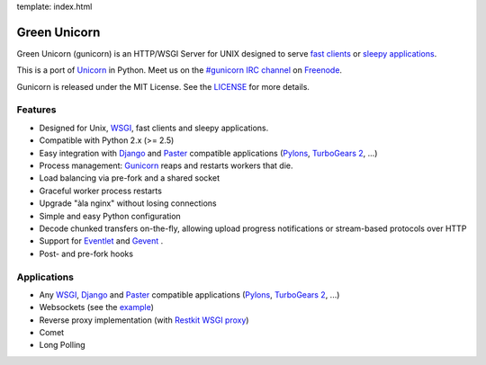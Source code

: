 template: index.html

Green Unicorn
=============

Green Unicorn (gunicorn) is an HTTP/WSGI Server for UNIX designed to serve
`fast clients`_ or `sleepy applications`_.

This is a port of Unicorn_ in Python. Meet us on the `#gunicorn IRC channel`_
on Freenode_.

Gunicorn is released under the MIT License. See the LICENSE_ for more details.

Features
--------

- Designed for Unix, WSGI_, fast clients and sleepy applications.
- Compatible with Python 2.x (>= 2.5)
- Easy integration with Django_ and Paster_ compatible applications
  (`Pylons`_, `TurboGears 2`_, ...)
- Process management: Gunicorn_ reaps and restarts workers that die.
- Load balancing via pre-fork and a shared socket
- Graceful worker process restarts
- Upgrade "àla nginx" without losing connections
- Simple and easy Python configuration
- Decode chunked transfers on-the-fly, allowing upload progress notifications
  or stream-based protocols over HTTP
- Support for `Eventlet`_ and `Gevent`_ .
- Post- and pre-fork hooks

Applications
------------

* Any WSGI_, Django_ and Paster_ compatible applications
  (`Pylons`_, `TurboGears 2`_, ...)
* Websockets (see the example_)
* Reverse proxy implementation (with `Restkit WSGI proxy`_)
* Comet
* Long Polling

.. _WSGI:  http://www.python.org/dev/peps/pep-0333/
.. _`fast clients`: faq.html
.. _`sleepy applications`: faq.html
.. _Unicorn: http://unicorn.bogomips.org/
.. _`#gunicorn IRC channel`: http://webchat.freenode.net/?channels=gunicorn
.. _Freenode: http://freenode.net
.. _LICENSE: http://github.com/benoitc/gunicorn/blob/master/LICENSE
.. _Gunicorn: http://gunicorn.org
.. _Django: http://djangoproject.com
.. _Paster: http://pythonpaste.org/
.. _Eventlet: http://eventlet.net
.. _Gevent: http://gevent.org
.. _Pylons: http://pylonshq.com/
.. _Turbogears 2: http://turbogears.org/2.0/
.. _example: http://github.com/benoitc/gunicorn/blob/master/examples/websocket.py
.. _`Restkit WSGI proxy`: http://benoitc.github.com/restkit/wsgi_proxy.html